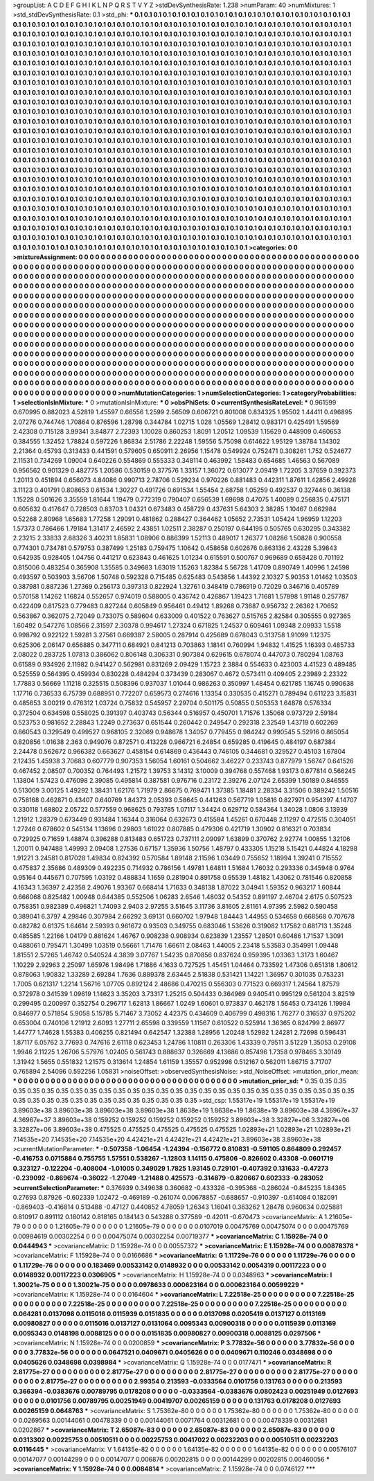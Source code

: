 >groupList:
A C D E F G H I K L
N P Q R S T V Y Z 
>stdDevSynthesisRate:
1.238 
>numParam:
40
>numMixtures:
1
>std_stdDevSynthesisRate:
0.1
>std_phi:
***
0.1 0.1 0.1 0.1 0.1 0.1 0.1 0.1 0.1 0.1
0.1 0.1 0.1 0.1 0.1 0.1 0.1 0.1 0.1 0.1
0.1 0.1 0.1 0.1 0.1 0.1 0.1 0.1 0.1 0.1
0.1 0.1 0.1 0.1 0.1 0.1 0.1 0.1 0.1 0.1
0.1 0.1 0.1 0.1 0.1 0.1 0.1 0.1 0.1 0.1
0.1 0.1 0.1 0.1 0.1 0.1 0.1 0.1 0.1 0.1
0.1 0.1 0.1 0.1 0.1 0.1 0.1 0.1 0.1 0.1
0.1 0.1 0.1 0.1 0.1 0.1 0.1 0.1 0.1 0.1
0.1 0.1 0.1 0.1 0.1 0.1 0.1 0.1 0.1 0.1
0.1 0.1 0.1 0.1 0.1 0.1 0.1 0.1 0.1 0.1
0.1 0.1 0.1 0.1 0.1 0.1 0.1 0.1 0.1 0.1
0.1 0.1 0.1 0.1 0.1 0.1 0.1 0.1 0.1 0.1
0.1 0.1 0.1 0.1 0.1 0.1 0.1 0.1 0.1 0.1
0.1 0.1 0.1 0.1 0.1 0.1 0.1 0.1 0.1 0.1
0.1 0.1 0.1 0.1 0.1 0.1 0.1 0.1 0.1 0.1
0.1 0.1 0.1 0.1 0.1 0.1 0.1 0.1 0.1 0.1
0.1 0.1 0.1 0.1 0.1 0.1 0.1 0.1 0.1 0.1
0.1 0.1 0.1 0.1 0.1 0.1 0.1 0.1 0.1 0.1
0.1 0.1 0.1 0.1 0.1 0.1 0.1 0.1 0.1 0.1
0.1 0.1 0.1 0.1 0.1 0.1 0.1 0.1 0.1 0.1
0.1 0.1 0.1 0.1 0.1 0.1 0.1 0.1 0.1 0.1
0.1 0.1 0.1 0.1 0.1 0.1 0.1 0.1 0.1 0.1
0.1 0.1 0.1 0.1 0.1 0.1 0.1 0.1 0.1 0.1
0.1 0.1 0.1 0.1 0.1 0.1 0.1 0.1 0.1 0.1
0.1 0.1 0.1 0.1 0.1 0.1 0.1 0.1 0.1 0.1
0.1 0.1 0.1 0.1 0.1 0.1 0.1 0.1 0.1 0.1
0.1 0.1 0.1 0.1 0.1 0.1 0.1 0.1 0.1 0.1
0.1 0.1 0.1 0.1 0.1 0.1 0.1 0.1 0.1 0.1
0.1 0.1 0.1 0.1 0.1 0.1 0.1 0.1 0.1 0.1
0.1 0.1 0.1 0.1 0.1 0.1 0.1 0.1 0.1 0.1
0.1 0.1 0.1 0.1 0.1 0.1 0.1 0.1 0.1 0.1
0.1 0.1 0.1 0.1 0.1 0.1 0.1 0.1 0.1 0.1
0.1 0.1 0.1 0.1 0.1 0.1 0.1 0.1 0.1 0.1
0.1 0.1 0.1 0.1 0.1 0.1 0.1 0.1 0.1 0.1
0.1 0.1 0.1 0.1 0.1 0.1 0.1 0.1 0.1 0.1
0.1 0.1 0.1 0.1 0.1 0.1 0.1 0.1 0.1 0.1
0.1 0.1 0.1 0.1 0.1 0.1 0.1 0.1 0.1 0.1
0.1 0.1 0.1 0.1 0.1 0.1 0.1 0.1 0.1 0.1
0.1 0.1 0.1 0.1 0.1 0.1 0.1 0.1 0.1 0.1
0.1 0.1 0.1 0.1 0.1 0.1 0.1 0.1 0.1 0.1
0.1 0.1 0.1 0.1 0.1 0.1 0.1 0.1 0.1 0.1
0.1 0.1 0.1 0.1 0.1 0.1 0.1 0.1 0.1 0.1
0.1 0.1 0.1 0.1 0.1 0.1 0.1 0.1 0.1 0.1
0.1 0.1 0.1 0.1 0.1 0.1 0.1 0.1 0.1 0.1
0.1 0.1 0.1 0.1 0.1 0.1 0.1 0.1 0.1 0.1
0.1 0.1 0.1 0.1 0.1 0.1 0.1 0.1 0.1 0.1
0.1 0.1 0.1 0.1 0.1 0.1 0.1 0.1 0.1 0.1
0.1 0.1 0.1 0.1 0.1 0.1 0.1 0.1 0.1 0.1
0.1 0.1 0.1 0.1 0.1 0.1 0.1 0.1 0.1 0.1
0.1 0.1 0.1 0.1 0.1 0.1 0.1 0.1 0.1 0.1
0.1 0.1 0.1 0.1 0.1 0.1 0.1 0.1 0.1 0.1
0.1 0.1 0.1 0.1 0.1 0.1 0.1 0.1 0.1 0.1
0.1 0.1 0.1 0.1 0.1 0.1 0.1 0.1 0.1 0.1
0.1 0.1 0.1 0.1 0.1 0.1 0.1 0.1 0.1 0.1
0.1 0.1 0.1 0.1 0.1 0.1 0.1 0.1 0.1 0.1
0.1 0.1 0.1 0.1 0.1 0.1 0.1 0.1 0.1 0.1
0.1 0.1 0.1 0.1 0.1 0.1 0.1 0.1 0.1 0.1
0.1 0.1 0.1 0.1 0.1 0.1 0.1 0.1 0.1 0.1
0.1 0.1 0.1 0.1 0.1 0.1 0.1 0.1 0.1 0.1
0.1 0.1 0.1 0.1 0.1 0.1 0.1 0.1 0.1 0.1
0.1 0.1 0.1 0.1 0.1 0.1 0.1 0.1 0.1 0.1
0.1 0.1 0.1 0.1 0.1 0.1 0.1 0.1 0.1 0.1
0.1 0.1 0.1 0.1 0.1 0.1 0.1 0.1 0.1 0.1
0.1 0.1 0.1 0.1 0.1 0.1 0.1 0.1 0.1 0.1
0.1 0.1 0.1 0.1 0.1 0.1 0.1 0.1 0.1 0.1
0.1 0.1 0.1 0.1 0.1 0.1 0.1 0.1 0.1 0.1
0.1 0.1 0.1 0.1 0.1 0.1 0.1 0.1 0.1 0.1
0.1 0.1 0.1 0.1 0.1 0.1 0.1 0.1 0.1 0.1
0.1 0.1 0.1 0.1 0.1 0.1 0.1 0.1 0.1 0.1
0.1 0.1 0.1 0.1 0.1 0.1 0.1 0.1 0.1 0.1
0.1 0.1 0.1 0.1 0.1 0.1 0.1 0.1 0.1 0.1
0.1 0.1 0.1 0.1 0.1 0.1 0.1 0.1 0.1 0.1
0.1 0.1 0.1 0.1 0.1 0.1 0.1 0.1 0.1 0.1
0.1 0.1 0.1 0.1 0.1 0.1 0.1 0.1 0.1 0.1
0.1 0.1 0.1 0.1 0.1 0.1 0.1 0.1 0.1 0.1
0.1 0.1 0.1 0.1 0.1 0.1 0.1 0.1 0.1 0.1
0.1 0.1 0.1 0.1 0.1 0.1 0.1 0.1 0.1 0.1
0.1 0.1 0.1 0.1 0.1 0.1 0.1 0.1 0.1 0.1
0.1 0.1 0.1 0.1 0.1 0.1 0.1 0.1 0.1 0.1
0.1 0.1 0.1 0.1 0.1 0.1 0.1 0.1 0.1 0.1
0.1 0.1 0.1 0.1 0.1 0.1 0.1 0.1 0.1 0.1
0.1 0.1 0.1 0.1 0.1 0.1 0.1 0.1 0.1 0.1
0.1 0.1 0.1 0.1 0.1 0.1 0.1 0.1 0.1 0.1
0.1 0.1 0.1 0.1 0.1 0.1 0.1 0.1 0.1 0.1
0.1 0.1 0.1 0.1 0.1 0.1 0.1 0.1 0.1 0.1
0.1 0.1 0.1 0.1 0.1 0.1 0.1 0.1 0.1 0.1
0.1 0.1 0.1 0.1 0.1 0.1 0.1 0.1 0.1 0.1
0.1 0.1 0.1 0.1 0.1 0.1 
>categories:
0 0
>mixtureAssignment:
0 0 0 0 0 0 0 0 0 0 0 0 0 0 0 0 0 0 0 0 0 0 0 0 0 0 0 0 0 0 0 0 0 0 0 0 0 0 0 0 0 0 0 0 0 0 0 0 0 0
0 0 0 0 0 0 0 0 0 0 0 0 0 0 0 0 0 0 0 0 0 0 0 0 0 0 0 0 0 0 0 0 0 0 0 0 0 0 0 0 0 0 0 0 0 0 0 0 0 0
0 0 0 0 0 0 0 0 0 0 0 0 0 0 0 0 0 0 0 0 0 0 0 0 0 0 0 0 0 0 0 0 0 0 0 0 0 0 0 0 0 0 0 0 0 0 0 0 0 0
0 0 0 0 0 0 0 0 0 0 0 0 0 0 0 0 0 0 0 0 0 0 0 0 0 0 0 0 0 0 0 0 0 0 0 0 0 0 0 0 0 0 0 0 0 0 0 0 0 0
0 0 0 0 0 0 0 0 0 0 0 0 0 0 0 0 0 0 0 0 0 0 0 0 0 0 0 0 0 0 0 0 0 0 0 0 0 0 0 0 0 0 0 0 0 0 0 0 0 0
0 0 0 0 0 0 0 0 0 0 0 0 0 0 0 0 0 0 0 0 0 0 0 0 0 0 0 0 0 0 0 0 0 0 0 0 0 0 0 0 0 0 0 0 0 0 0 0 0 0
0 0 0 0 0 0 0 0 0 0 0 0 0 0 0 0 0 0 0 0 0 0 0 0 0 0 0 0 0 0 0 0 0 0 0 0 0 0 0 0 0 0 0 0 0 0 0 0 0 0
0 0 0 0 0 0 0 0 0 0 0 0 0 0 0 0 0 0 0 0 0 0 0 0 0 0 0 0 0 0 0 0 0 0 0 0 0 0 0 0 0 0 0 0 0 0 0 0 0 0
0 0 0 0 0 0 0 0 0 0 0 0 0 0 0 0 0 0 0 0 0 0 0 0 0 0 0 0 0 0 0 0 0 0 0 0 0 0 0 0 0 0 0 0 0 0 0 0 0 0
0 0 0 0 0 0 0 0 0 0 0 0 0 0 0 0 0 0 0 0 0 0 0 0 0 0 0 0 0 0 0 0 0 0 0 0 0 0 0 0 0 0 0 0 0 0 0 0 0 0
0 0 0 0 0 0 0 0 0 0 0 0 0 0 0 0 0 0 0 0 0 0 0 0 0 0 0 0 0 0 0 0 0 0 0 0 0 0 0 0 0 0 0 0 0 0 0 0 0 0
0 0 0 0 0 0 0 0 0 0 0 0 0 0 0 0 0 0 0 0 0 0 0 0 0 0 0 0 0 0 0 0 0 0 0 0 0 0 0 0 0 0 0 0 0 0 0 0 0 0
0 0 0 0 0 0 0 0 0 0 0 0 0 0 0 0 0 0 0 0 0 0 0 0 0 0 0 0 0 0 0 0 0 0 0 0 0 0 0 0 0 0 0 0 0 0 0 0 0 0
0 0 0 0 0 0 0 0 0 0 0 0 0 0 0 0 0 0 0 0 0 0 0 0 0 0 0 0 0 0 0 0 0 0 0 0 0 0 0 0 0 0 0 0 0 0 0 0 0 0
0 0 0 0 0 0 0 0 0 0 0 0 0 0 0 0 0 0 0 0 0 0 0 0 0 0 0 0 0 0 0 0 0 0 0 0 0 0 0 0 0 0 0 0 0 0 0 0 0 0
0 0 0 0 0 0 0 0 0 0 0 0 0 0 0 0 0 0 0 0 0 0 0 0 0 0 0 0 0 0 0 0 0 0 0 0 0 0 0 0 0 0 0 0 0 0 0 0 0 0
0 0 0 0 0 0 0 0 0 0 0 0 0 0 0 0 0 0 0 0 0 0 0 0 0 0 0 0 0 0 0 0 0 0 0 0 0 0 0 0 0 0 0 0 0 0 0 0 0 0
0 0 0 0 0 0 0 0 0 0 0 0 0 0 0 0 0 0 0 0 0 0 0 0 0 0 
>numMutationCategories:
1
>numSelectionCategories:
1
>categoryProbabilities:
1 
>selectionIsInMixture:
***
0 
>mutationIsInMixture:
***
0 
>obsPhiSets:
0
>currentSynthesisRateLevel:
***
0.961599 0.670995 0.882023 4.52819 1.45597 0.66556 1.2599 2.56509 0.606721 0.801008
0.834325 1.95502 1.44411 0.496895 2.07276 0.744746 1.70864 0.876596 1.28798 0.344784
1.02715 1.028 1.05569 1.28412 0.983171 0.425491 1.59569 2.42308 0.715128 3.99341
3.84877 2.72393 1.10028 0.860253 1.8091 1.20512 1.09539 1.15629 0.448909 0.460653
0.384555 1.32452 1.78824 0.597226 1.86834 2.51786 2.22248 1.59556 5.75098 0.614622
1.95129 1.38784 1.14302 2.21364 0.45793 0.313433 0.441591 0.579605 0.650911 2.26956
1.15478 0.549924 0.752471 0.308261 1.752 0.524677 2.11531 0.734269 1.09004 0.640226
0.554869 0.555333 0.348114 0.463992 1.58483 0.654685 1.46563 0.567089 0.956562 0.901329
0.482775 1.20586 0.530159 0.377576 1.33157 1.36072 0.613077 2.09419 1.72205 3.37659
0.392373 1.20113 0.451894 0.656073 4.84086 0.990713 2.78706 0.529234 0.970226 0.881483
0.442311 1.87611 1.42856 2.49928 3.11123 0.401791 0.808653 0.61534 1.30227 0.491726
0.691534 1.55454 2.68758 1.05259 0.492537 0.327446 0.36138 1.15228 0.501626 3.35559
1.81644 1.19479 0.772319 0.790407 0.656539 1.69698 0.47075 1.40089 0.256835 0.475171
0.605632 0.417647 0.728503 0.83703 1.04321 0.673483 0.458729 0.437631 5.64303 2.38285
1.10467 0.662984 0.52268 2.80968 1.65683 1.77258 1.29091 0.481862 0.288427 0.364462
1.05652 2.73531 1.05424 1.96959 1.12203 1.57373 0.786466 1.79184 1.31417 2.46592
2.43851 1.02511 2.38287 0.250197 0.644195 0.505765 0.630295 0.343382 2.23215 2.33833
2.88326 3.40231 1.85831 1.08906 0.886399 1.52113 0.489017 1.26377 1.08286 1.50828
0.900558 0.774301 0.734781 0.579753 0.387499 1.25183 0.759475 1.10642 0.458658 0.602676
0.863136 2.43228 5.39843 0.642935 0.928405 1.04756 0.441217 0.623843 0.461625 1.01234
0.615591 0.500767 0.969689 0.658428 0.701192 0.815006 0.483254 0.365908 1.35585 0.349683
1.63019 1.15263 1.82384 5.56728 1.41709 0.890749 1.40996 1.24598 0.493597 0.503903
3.56706 1.50748 0.592328 0.715485 0.625483 0.543856 1.44392 2.10327 5.90353 1.01462
1.03503 0.387981 0.887236 1.27369 0.256173 0.397313 0.822924 1.32761 0.348419 0.786919
0.72029 0.346716 0.405789 0.570158 1.14262 1.16824 0.552657 0.974019 0.588005 0.436742
0.426867 1.19423 1.71681 1.57898 1.91148 0.257787 0.422409 0.817523 0.779483 0.827244
0.605849 0.956461 0.49412 1.89268 0.73687 0.956732 2.26362 1.70652 0.563867 0.362075
2.72049 0.733075 0.589604 0.633009 0.401522 0.763627 0.515765 2.82584 0.305555 0.927365
1.60492 0.547276 1.08566 2.31597 2.30378 0.994617 1.27324 0.671825 1.24537 0.609461
1.09348 2.09933 1.5518 0.998792 0.922122 1.59281 3.27561 0.669387 2.58005 0.287914
0.425689 0.678043 0.313758 1.91099 1.12375 0.625306 2.06147 0.656885 0.347711 0.684921
0.841213 0.703863 1.18141 0.760994 1.94832 1.41525 1.16393 0.485733 2.08022 0.283725
1.07813 0.386062 0.806148 0.306331 0.907384 0.629615 0.678074 0.447073 0.780294 1.08763
0.61589 0.934926 2.11982 0.941427 0.562981 0.831269 2.09429 1.15723 2.3884 0.554633
0.423003 4.41523 0.489485 0.525559 0.564395 0.459934 0.830228 0.484294 0.373439 0.283067
0.4672 0.573411 0.409405 2.23989 2.23322 1.77883 0.56669 1.11218 0.325515 0.508396
0.937037 1.01044 0.986263 0.350997 1.48454 0.621785 1.16745 0.990638 1.17716 0.736533
6.75739 0.688951 0.772207 0.659573 0.274616 1.13354 0.330535 0.415271 0.789494 0.611223
3.15831 0.485653 3.00219 0.476312 1.03724 0.75832 0.545957 2.29704 0.501175 0.50855
0.505353 1.64878 0.576334 0.372504 0.634598 0.558025 0.391397 0.403743 0.56344 0.516957
0.450701 1.71576 1.35068 0.973729 2.59184 0.523753 0.981652 2.28843 1.2249 0.273637
0.651544 0.260442 0.249547 0.292318 2.32549 1.43719 0.602269 0.860543 0.329549 0.499527
0.968105 2.32069 0.948678 1.34057 0.779455 0.984242 0.990545 5.52916 0.865054 0.820856
1.01638 2.363 0.949076 0.872571 0.413228 0.966721 6.24854 0.659285 0.419645 0.484197
0.687384 2.24478 0.562672 0.966382 0.663627 0.458154 0.614869 0.436443 0.746105 0.344681
0.329527 0.45103 1.67804 2.12435 1.45938 3.70683 0.607779 0.907353 1.56054 1.60161
0.504662 3.46227 0.233743 0.877979 1.56747 0.641526 0.467452 2.08507 0.700352 0.764493
1.21572 1.39753 3.14312 3.10009 0.394768 0.557468 1.93173 0.677814 0.566245 1.13804
1.57423 0.476098 2.39085 0.495814 0.387581 0.976716 0.23172 2.39276 2.07124 2.65399
1.50189 0.846555 0.513009 3.00125 1.49292 1.38431 1.62176 1.71979 2.86675 0.769471
1.37385 1.18481 2.28334 3.31506 0.389242 1.50516 0.758168 0.462871 0.43407 0.640769
1.84373 2.05393 0.58645 0.441263 0.567719 1.05816 0.827971 0.954397 4.14707 0.330118
1.68802 2.05722 0.577559 0.968625 0.793785 1.07117 1.34424 0.629712 0.584364 1.34028
1.0806 3.13939 1.21912 1.28379 0.673449 0.931484 1.16344 0.316064 0.632673 0.415584
1.45261 0.670448 2.11297 0.472515 0.304051 1.27246 0.678602 0.545134 1.13696 0.29803
1.61022 0.807885 0.479306 0.421719 1.30902 0.816321 0.703834 0.729925 0.71659 1.48874
0.396288 0.813483 0.651723 0.737111 2.09097 1.63899 0.370762 2.92774 1.00855 1.32106
1.20011 0.947488 1.49993 2.09408 1.27536 0.67157 1.35936 1.50756 1.48797 0.433305
1.15218 5.15421 0.44824 4.18298 1.91221 3.24581 0.817028 1.49834 0.824392 0.570584
1.89148 2.11596 1.03449 0.755652 1.18994 1.39241 0.715552 0.475837 2.35686 0.489309
0.492235 0.714932 0.786156 1.49781 1.64811 1.51684 1.76032 0.293336 0.345948 0.9764
0.95164 0.445671 0.707595 1.03192 0.488834 1.1659 0.281904 0.891758 0.95539 1.48182
1.43062 0.781546 0.820858 4.16343 1.36397 2.42358 2.49076 1.93367 0.668414 1.71633
0.348138 1.87022 3.04941 1.59352 0.963217 1.60844 0.666068 0.825482 1.00948 0.644385
0.552506 1.06283 2.6546 1.48032 0.54352 0.891197 2.46704 2.6175 0.507523 0.758351
0.982389 0.496821 1.74093 2.9403 2.97255 3.51645 3.11736 3.81605 2.81161 4.97395
2.5982 0.590458 0.389041 6.3797 4.29846 0.307984 2.66292 3.69131 0.660702 1.97948
1.84443 1.44955 0.534658 0.668568 0.707678 0.482782 0.61375 1.64614 2.59393 0.961672
0.93503 0.349755 0.683046 1.53626 0.319082 1.17582 0.681713 1.35248 0.485585 1.22166
1.04179 0.881624 1.46767 0.908238 0.908934 0.623839 1.23557 1.28501 0.60486 1.71537
1.3091 0.488061 0.795471 1.30499 1.03519 0.56661 1.71476 1.66611 2.08463 1.44005
2.23418 5.53583 0.354991 1.09448 1.81551 2.57265 1.46742 0.540524 4.3839 3.07767
1.54235 0.870856 0.837624 0.959395 1.03363 1.3173 1.60467 1.10229 2.92963 2.25097
1.65976 1.98496 1.71886 4.1633 0.727525 1.45451 1.04464 0.733592 1.47306 0.651318
1.80612 0.878063 1.90832 1.33289 2.69284 1.7636 0.889378 2.63445 2.51838 0.531421
1.14221 1.36957 0.301035 0.753231 1.7005 0.621317 1.2214 1.56716 1.07705 0.892124
2.48686 0.470215 0.556303 0.771523 0.669317 1.24564 1.87579 0.372978 0.341539 1.09619
1.14623 3.35203 3.73317 1.25215 0.504433 0.364969 0.940541 0.995129 0.561204 3.82519
0.299495 0.200997 0.352754 0.296717 1.62813 1.86667 1.0249 1.60601 0.973837 0.462178
1.56453 0.734126 1.19984 0.846977 0.571854 5.9058 5.15785 5.71467 3.73052 4.42375
0.434609 0.406799 0.498316 1.76277 0.316537 0.975202 0.653004 0.740106 1.21912 2.6093
1.27711 2.65598 0.339559 1.11567 0.610522 0.525914 1.36365 0.824799 2.86977 1.44777
1.74628 1.55383 0.406255 0.821494 0.642547 1.32388 1.28956 1.20248 1.52982 1.24281
2.72698 0.596431 1.87117 6.05762 3.77693 0.747616 2.61118 0.623453 1.24786 1.10811
0.263306 1.43339 0.79511 3.51229 1.35053 0.29108 1.9946 2.11225 1.26706 5.57976
1.02405 0.561743 0.888637 0.326669 4.13686 0.857496 1.7358 0.978465 3.30149 1.31942
1.5655 0.551832 1.21575 0.313614 1.24854 1.61159 1.35557 0.952998 0.512167 0.562011
1.86715 3.71707 0.765894 2.54096 0.592256 1.05831 
>noiseOffset:
>observedSynthesisNoise:
>std_NoiseOffset:
>mutation_prior_mean:
***
0 0 0 0 0 0 0 0 0 0
0 0 0 0 0 0 0 0 0 0
0 0 0 0 0 0 0 0 0 0
0 0 0 0 0 0 0 0 0 0
>mutation_prior_sd:
***
0.35 0.35 0.35 0.35 0.35 0.35 0.35 0.35 0.35 0.35
0.35 0.35 0.35 0.35 0.35 0.35 0.35 0.35 0.35 0.35
0.35 0.35 0.35 0.35 0.35 0.35 0.35 0.35 0.35 0.35
0.35 0.35 0.35 0.35 0.35 0.35 0.35 0.35 0.35 0.35
>std_csp:
1.55317e+19 1.55317e+19 1.55317e+19 3.89603e+38 3.89603e+38 3.89603e+38 3.89603e+38 1.8638e+19 1.8638e+19 1.8638e+19
3.89603e+38 4.36967e+37 4.36967e+37 3.89603e+38 0.159252 0.159252 0.159252 0.159252 0.159252 3.89603e+38
3.32827e+06 3.32827e+06 3.32827e+06 3.89603e+38 0.475525 0.475525 0.475525 0.475525 0.475525 1.02893e+21
1.02893e+21 1.02893e+21 7.14535e+20 7.14535e+20 7.14535e+20 4.42421e+21 4.42421e+21 4.42421e+21 3.89603e+38 3.89603e+38
>currentMutationParameter:
***
-0.507358 -1.06454 -1.24394 -0.156772 0.810831 -0.591105 0.864809 0.292457 -0.416753 0.0715884
0.755755 1.57551 0.538267 -1.12803 1.14115 0.475806 -0.826602 0.43308 -0.0601719 0.323127
-0.122204 -0.408004 -1.01005 0.349029 1.7825 1.93145 0.729101 -0.407392 0.131633 -0.47273
-0.239092 -0.869674 -0.36022 -1.27049 -1.21488 0.425573 -0.314879 -0.820667 0.602333 -0.283052
>currentSelectionParameter:
***
0.376939 0.349638 0.360682 -0.433326 -0.395368 -0.286024 -0.845235 1.84365 0.27693 0.87926
-0.602339 1.02472 -0.469189 -0.261074 0.00678857 -0.688657 -0.910397 -0.614084 0.182091 -0.869403
-0.416814 0.513488 -0.47127 0.440852 4.78059 1.26343 1.16041 0.363262 1.28478 0.960634
0.025881 0.810917 0.891112 0.180142 0.818165 0.184143 0.543288 0.377589 -0.42011 -0.670473
>covarianceMatrix:
A
1.21605e-79	0	0	0	0	0	
0	1.21605e-79	0	0	0	0	
0	0	1.21605e-79	0	0	0	
0	0	0	0.0107019	0.00475769	0.00475074	
0	0	0	0.00475769	0.00984619	0.00302254	
0	0	0	0.00475074	0.00302254	0.00719377	
***
>covarianceMatrix:
C
1.15928e-74	0	
0	0.0444943	
***
>covarianceMatrix:
D
1.15928e-74	0	
0	0.00557372	
***
>covarianceMatrix:
E
1.15928e-74	0	
0	0.00878378	
***
>covarianceMatrix:
F
1.15928e-74	0	
0	0.0166686	
***
>covarianceMatrix:
G
1.11729e-76	0	0	0	0	0	
0	1.11729e-76	0	0	0	0	
0	0	1.11729e-76	0	0	0	
0	0	0	0.183469	0.00533142	0.0148932	
0	0	0	0.00533142	0.0054319	0.00117223	
0	0	0	0.0148932	0.00117223	0.0306905	
***
>covarianceMatrix:
H
1.15928e-74	0	
0	0.0348963	
***
>covarianceMatrix:
I
1.30021e-75	0	0	0	
0	1.30021e-75	0	0	
0	0	0.0978633	0.000623164	
0	0	0.000623164	0.00599229	
***
>covarianceMatrix:
K
1.15928e-74	0	
0	0.0164604	
***
>covarianceMatrix:
L
7.22518e-25	0	0	0	0	0	0	0	0	0	
0	7.22518e-25	0	0	0	0	0	0	0	0	
0	0	7.22518e-25	0	0	0	0	0	0	0	
0	0	0	7.22518e-25	0	0	0	0	0	0	
0	0	0	0	7.22518e-25	0	0	0	0	0	
0	0	0	0	0	0.064281	0.0137098	0.0115016	0.0115939	0.0151835	
0	0	0	0	0	0.0137098	0.0205419	0.0137127	0.0113169	0.00980827	
0	0	0	0	0	0.0115016	0.0137127	0.0131064	0.0095343	0.00900318	
0	0	0	0	0	0.0115939	0.0113169	0.0095343	0.0148198	0.0088125	
0	0	0	0	0	0.0151835	0.00980827	0.00900318	0.0088125	0.0297506	
***
>covarianceMatrix:
N
1.15928e-74	0	
0	0.0200859	
***
>covarianceMatrix:
P
3.77832e-56	0	0	0	0	0	
0	3.77832e-56	0	0	0	0	
0	0	3.77832e-56	0	0	0	
0	0	0	0.0647521	0.0409671	0.0405626	
0	0	0	0.0409671	0.110246	0.0348698	
0	0	0	0.0405626	0.0348698	0.0398984	
***
>covarianceMatrix:
Q
1.15928e-74	0	
0	0.0177471	
***
>covarianceMatrix:
R
2.81775e-27	0	0	0	0	0	0	0	0	0	
0	2.81775e-27	0	0	0	0	0	0	0	0	
0	0	2.81775e-27	0	0	0	0	0	0	0	
0	0	0	2.81775e-27	0	0	0	0	0	0	
0	0	0	0	2.81775e-27	0	0	0	0	0	
0	0	0	0	0	2.99354	0.213593	-0.0333564	0.0101756	0.131763	
0	0	0	0	0	0.213593	0.366394	-0.0383676	0.00789795	0.0178208	
0	0	0	0	0	-0.0333564	-0.0383676	0.0802423	0.00251949	0.0127693	
0	0	0	0	0	0.0101756	0.00789795	0.00251949	0.00419707	0.00265159	
0	0	0	0	0	0.131763	0.0178208	0.0127693	0.00265159	0.0648763	
***
>covarianceMatrix:
S
1.75362e-80	0	0	0	0	0	
0	1.75362e-80	0	0	0	0	
0	0	1.75362e-80	0	0	0	
0	0	0	0.0269563	0.00144061	0.00478339	
0	0	0	0.00144061	0.0071764	0.00312681	
0	0	0	0.00478339	0.00312681	0.0202867	
***
>covarianceMatrix:
T
2.65087e-83	0	0	0	0	0	
0	2.65087e-83	0	0	0	0	
0	0	2.65087e-83	0	0	0	
0	0	0	0.0313302	0.00225753	0.00510511	
0	0	0	0.00225753	0.00417022	0.00232203	
0	0	0	0.00510511	0.00232203	0.0116445	
***
>covarianceMatrix:
V
1.64135e-82	0	0	0	0	0	
0	1.64135e-82	0	0	0	0	
0	0	1.64135e-82	0	0	0	
0	0	0	0.00576107	0.00147077	0.00144299	
0	0	0	0.00147077	0.006876	0.00202815	
0	0	0	0.00144299	0.00202815	0.00460056	
***
>covarianceMatrix:
Y
1.15928e-74	0	
0	0.0084814	
***
>covarianceMatrix:
Z
1.15928e-74	0	
0	0.0746127	
***
